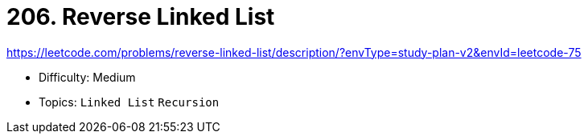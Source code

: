 = 206. Reverse Linked List

https://leetcode.com/problems/reverse-linked-list/description/?envType=study-plan-v2&envId=leetcode-75

* Difficulty: Medium
* Topics: `Linked List` `Recursion`
